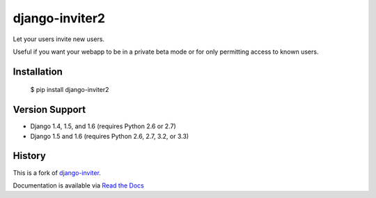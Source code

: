 ===============
django-inviter2
===============

.. image:: https://travis-ci.org/mjschultz/django-inviter2.svg?branch=master
    :target: https://travis-ci.org/mjschultz/django-inviter2
    :alt: Build status

.. image:: https://coveralls.io/repos/mjschultz/django-inviter2/badge.png?branch=master
    :target: https://coveralls.io/r/mjschultz/django-inviter2?branch=master
    :alt: Coverage status

Let your users invite new users.

Useful if you want your webapp to be in a private beta mode or for only permitting access to known users.

Installation
============

    $ pip install django-inviter2

Version Support
===============

- Django 1.4, 1.5, and 1.6 (requires Python 2.6 or 2.7)
- Django 1.5 and 1.6 (requires Python 2.6, 2.7, 3.2, or 3.3)

History
=======

This is a fork of django-inviter_.

.. _django-inviter: http://www.caffeinehit.com/work/code/django-inviter


Documentation is available via `Read the Docs`_

.. _Read the Docs: http://django-inviter2.readthedocs.org/
